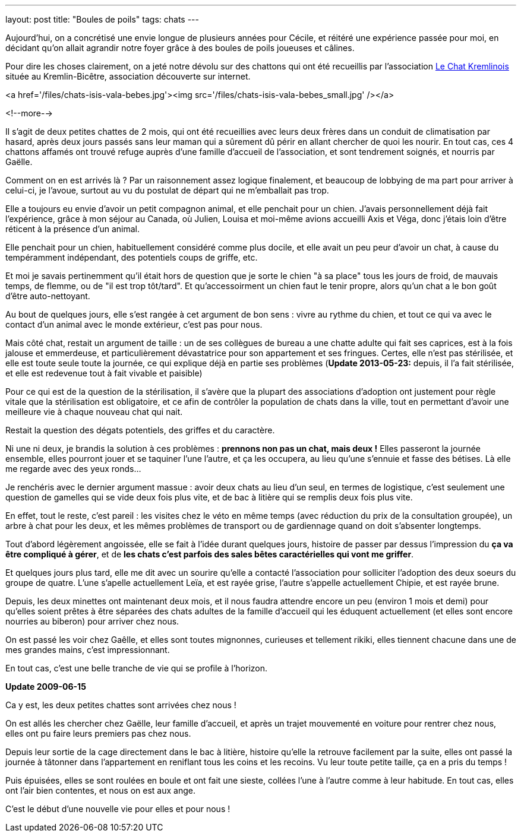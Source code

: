 ---
layout: post
title:  "Boules de poils"
tags: chats
---

Aujourd'hui, on a concrétisé une envie longue de plusieurs années pour Cécile, et réitéré une expérience passée pour moi, en décidant qu'on allait agrandir notre foyer grâce à des boules de poils joueuses et câlines.

Pour dire les choses clairement, on a jeté notre dévolu sur des chattons qui ont été recueillis par l'association link:http://www.lechatkrem.com/[Le Chat Kremlinois] située au Kremlin-Bicêtre, association découverte sur internet.

<a href='/files/chats-isis-vala-bebes.jpg'><img src='/files/chats-isis-vala-bebes_small.jpg' /></a>

<!--more-->

Il s'agit de deux petites chattes de 2 mois, qui ont été recueillies avec leurs deux frères dans un conduit de climatisation par hasard, après deux jours passés sans leur maman qui a sûrement dû périr en allant chercher de quoi les nourir. En tout cas, ces 4 chattons affamés ont trouvé refuge auprès d'une famille d'accueil de l'association, et sont tendrement soignés, et nourris par Gaëlle.

Comment on en est arrivés là ? Par un raisonnement assez logique finalement, et beaucoup de lobbying de ma part pour arriver à celui-ci, je l'avoue, surtout au vu du postulat  de départ qui ne m'emballait pas trop.

Elle a toujours eu envie d'avoir un petit compagnon animal, et elle penchait pour un chien. J'avais personnellement déjà fait l'expérience, grâce à mon séjour au Canada, où Julien, Louisa et moi-même avions accueilli Axis et Véga, donc j'étais loin d'être réticent à la présence d'un animal.

Elle penchait pour un chien, habituellement considéré comme plus docile, et elle avait un peu peur d'avoir un chat, à cause du tempéramment indépendant, des potentiels coups de griffe, etc.

Et moi je savais pertinemment qu'il était hors de question que je sorte le chien "à sa place" tous les jours de froid, de mauvais temps, de flemme, ou de "il est trop tôt/tard". Et qu'accessoirment un chien faut le tenir propre, alors qu'un chat a le bon goût d'être auto-nettoyant.

Au bout de quelques jours, elle s'est rangée à cet argument de bon sens : vivre au rythme du chien, et tout ce qui va avec le contact d'un animal avec le monde extérieur, c'est pas pour nous.

Mais côté chat, restait un argument de taille : un de ses collègues de bureau a une chatte adulte qui fait ses caprices, est à la fois jalouse et emmerdeuse, et particulièrement dévastatrice pour son appartement et ses fringues. Certes, elle n'est pas stérilisée, et elle est toute seule toute la journée, ce qui explique déjà en partie ses problèmes (**Update 2013-05-23:** depuis, il l'a fait stérilisée, et elle est redevenue tout à fait vivable et paisible)

Pour ce qui est de la question de la stérilisation, il s'avère que la plupart des associations d'adoption ont justement pour règle vitale que la stérilisation est obligatoire, et ce afin de contrôler la population de chats dans la ville, tout en permettant d'avoir une meilleure vie à chaque nouveau chat qui nait.

Restait la question des dégats potentiels, des griffes et du caractère.

Ni une ni deux, je brandis la solution à ces problèmes : *prennons non pas un chat, mais deux !* Elles passeront la journée ensemble, elles pourront jouer et se taquiner l'une l'autre, et ça les occupera, au lieu qu'une s'ennuie et fasse des bétises. Là elle me regarde avec des yeux ronds...

Je renchéris avec le dernier argument massue : avoir deux chats au lieu d'un seul, en termes de logistique, c'est seulement une question de gamelles qui se vide deux fois plus vite, et de bac à litière qui se remplis deux fois plus vite.

En effet, tout le reste, c'est pareil : les visites chez le véto en même temps (avec réduction du prix de la consultation groupée), un arbre à chat pour les deux, et les mêmes problèmes de transport ou de gardiennage quand on doit s'absenter longtemps.

Tout d'abord légèrement angoissée, elle se fait à l'idée durant quelques jours, histoire de passer par dessus l'impression du *ça va être compliqué à gérer*, et de *les chats c'est parfois des sales bêtes caractérielles qui vont me griffer*.

Et quelques jours plus tard, elle me dit avec un sourire qu'elle a contacté l'association pour solliciter l'adoption des deux soeurs du groupe de quatre. L'une s'apelle actuellement Leïa, et est rayée grise, l'autre s'appelle actuellement Chipie, et est rayée brune.

Depuis, les deux minettes ont maintenant deux mois, et il nous faudra attendre encore un peu (environ 1 mois et demi) pour qu'elles soient prêtes à être séparées des chats adultes de la famille d'accueil qui les éduquent actuellement (et elles sont encore nourries au biberon) pour arriver chez nous.

On est passé les voir chez Gaêlle, et elles sont toutes mignonnes, curieuses et tellement rikiki, elles tiennent chacune dans une de mes grandes mains, c'est impressionnant.

En tout cas, c'est une belle tranche de vie qui se profile à l'horizon.

**Update 2009-06-15**

Ca y est, les deux petites chattes sont arrivées chez nous !

On est allés les chercher chez Gaëlle, leur famille d'accueil, et après un trajet mouvementé en voiture pour rentrer chez nous, elles ont pu faire leurs premiers pas chez nous.

Depuis leur sortie de la cage directement dans le bac à litière, histoire qu'elle la retrouve facilement par la suite, elles ont passé la journée à tâtonner dans l'appartement en reniflant tous les coins et les recoins. Vu leur toute petite taille, ça en a pris du temps !

Puis épuisées, elles se sont roulées en boule et ont fait une sieste, collées l'une à l'autre comme à leur habitude. En tout cas, elles ont l'air bien contentes, et nous on est aux ange.

C'est le début d'une nouvelle vie pour elles et pour nous !
